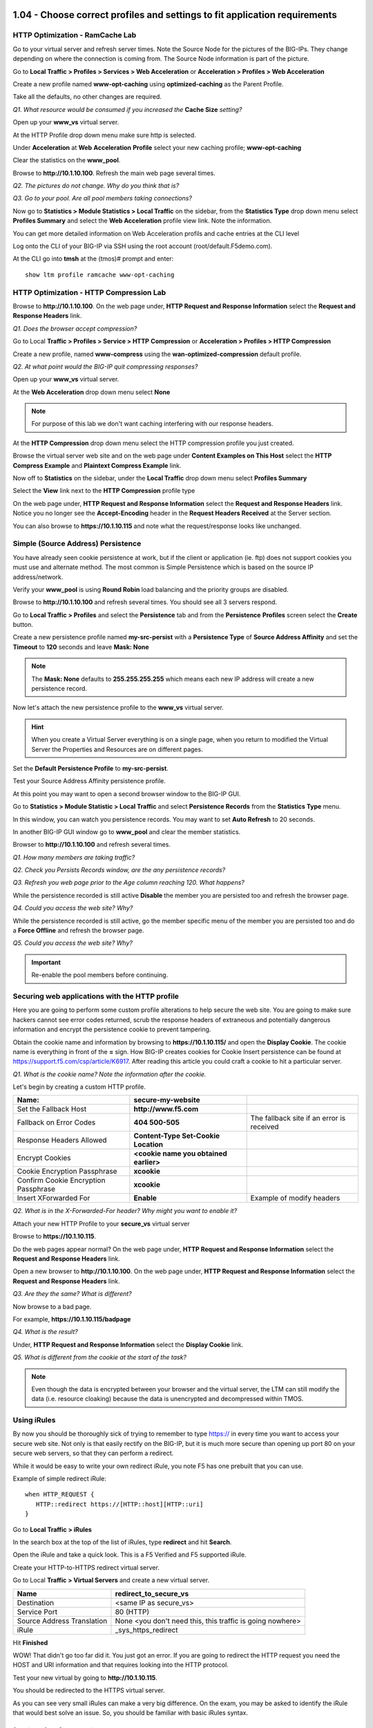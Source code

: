 1.04 - Choose correct profiles and settings to fit application requirements
===========================================================================

HTTP Optimization - RamCache Lab
--------------------------------

Go to your virtual server and refresh server times. Note the Source Node
for the pictures of the BIG-IPs. They change depending on where the
connection is coming from. The Source Node information is part of the
picture.

Go to **Local Traffic > Profiles > Services > Web Acceleration** or 
**Acceleration > Profiles > Web Acceleration**

Create a new profile named **www-opt-caching** using
**optimized-caching** as the Parent Profile.

Take all the defaults, no other changes are required.

*Q1. What resource would be consumed if you increased the* **Cache Size** *setting?*

Open up your **www\_vs** virtual server.

At the HTTP Profile drop down menu make sure http is selected.

Under **Acceleration** at **Web** **Acceleration** **Profile** select
your new caching profile; **www-opt-caching**

Clear the statistics on the **www\_pool**.

Browse to **http://10.1.10.100**. Refresh the main web page several times.

*Q2. The pictures do not change. Why do you think that is?*

*Q3. Go to your pool. Are all pool members taking connections?*

Now go to **Statistics > Module Statistics > Local Traffic** on the sidebar,
from the **Statistics Type** drop down menu select **Profiles Summary**
and select the **Web Acceleration** profile view link. Note the
information.

You can get more detailed information on Web Acceleration profils and cache entries at the
CLI level

Log onto the CLI of your BIG-IP via SSH using the root account (root/default.F5demo.com).

At the CLI go into **tmsh** at the (tmos)# prompt and enter::

   show ltm profile ramcache www-opt-caching

HTTP Optimization - HTTP Compression Lab
----------------------------------------

Browse to **http://10.1.10.100**. On the web page under, **HTTP Request and
Response Information** select the **Request and Response Headers** link.

*Q1. Does the browser accept compression?*

Go to Local **Traffic > Profiles > Service > HTTP** **Compression** or
**Acceleration > Profiles > HTTP Compression**

Create a new profile, named **www-compress** using the
**wan-optimized-compression** default profile.

*Q2. At what point would the BIG-IP quit compressing responses?*

Open up your **www\_vs** virtual server.

At the **Web Acceleration** drop down menu select **None**

.. NOTE::

  For purpose of this lab we don't want caching interfering with our
  response headers.

At the **HTTP Compression** drop down menu select the HTTP compression
profile you just created.

Browse the virtual server web site and on the web page under **Content Examples
on This Host** select the **HTTP Compress Example** and **Plaintext
Compress Example** link.

Now off to **Statistics** on the sidebar, under the **Local Traffic**
drop down menu select **Profiles Summary**

Select the **View** link next to the **HTTP Compression** profile type

On the web page under, **HTTP Request and Response Information** select
the **Request and Response Headers** link. Notice you no longer see the
**Accept-Encoding** header in the **Request Headers Received** at the
Server section.

You can also browse to **https://10.1.10.115** and note what the
request/response looks like unchanged.

Simple (Source Address) Persistence 
-----------------------------------

You have already seen cookie persistence at work, but if the client or
application (ie. ftp) does not support cookies you must use and
alternate method. The most common is Simple Persistence which is based
on the source IP address/network.

Verify your **www\_pool** is using **Round Robin** load balancing and the
priority groups are disabled.

Browse to **http://10.1.10.100** and refresh several times. You should see
all 3 servers respond.

Go to **Local Traffic > Profiles** and select the **Persistence** tab and
from the **Persistence** **Profiles** screen select the **Create**
button.

Create a new persistence profile named **my-src-persist** with a
**Persistence Type** of **Source Address Affinity** and set the
**Timeout** to **120** seconds and leave **Mask: None**

.. NOTE:: 

   The **Mask: None** defaults to **255.255.255.255** which means each new IP address will create a new
   persistence record.

Now let's attach the new persistence profile to the **www\_vs** virtual
server.

.. HINT:: 

   When you create a Virtual Server everything is on a single page,
   when you return to modified the Virtual Server the Properties and
   Resources are on different pages.

Set the **Default Persistence Profile** to **my-src-persist**.

Test your Source Address Affinity persistence profile.

At this point you may want to open a second browser window to the BIG-IP
GUI.

Go to **Statistics > Module Statistic > Local Traffic** and select
**Persistence Records** from the **Statistics Type** menu.

In this window, you can watch you persistence records. You may want to
set **Auto Refresh** to 20 seconds.

In another BIG-IP GUI window go to **www\_pool** and clear the member
statistics.

Browser to **http://10.1.10.100** and refresh several times.

*Q1. How many members are taking traffic?*

*Q2. Check you Persists Records window, are the any persistence records?*

*Q3. Refresh you web page prior to the Age column reaching 120. What
happens?*

While the persistence recorded is still active **Disable** the member
you are persisted too and refresh the browser page.

*Q4. Could you access the web site? Why?*

While the persistence recorded is still active, go the member specific
menu of the member you are persisted too and do a **Force Offline** and
refresh the browser page.

*Q5. Could you access the web site? Why?*

.. IMPORTANT::

   Re-enable the pool members before continuing.


Securing web applications with the HTTP profile
-----------------------------------------------

Here you are going to perform some custom profile alterations to help
secure the web site. You are going to make sure hackers cannot see error
codes returned, scrub the response headers of extraneous and potentially
dangerous information and encrypt the persistence cookie to prevent
tampering.

Obtain the cookie name and information by browsing to
**https://10.1.10.115/** and open the **Display Cookie**. The cookie name is
everything in front of the **=** sign. How BIG-IP creates cookies for
Cookie Insert persistence can be found at https://support.f5.com/csp/article/K6917. After reading this article you could craft a cookie to hit a particular server.

*Q1. What is the cookie name? Note the information after the cookie.*

Let's begin by creating a custom HTTP profile.

+----------------------------------------+------------------------------------------+---------------------------------------------+
| Name:                                  | **secure-my-website**                    |                                             |
+========================================+==========================================+=============================================+
| Set the Fallback Host                  | **http://www.f5.com**                    |                                             |
+----------------------------------------+------------------------------------------+---------------------------------------------+
| Fallback on Error Codes                | **404 500-505**                          | The fallback site if an error is received   |
+----------------------------------------+------------------------------------------+---------------------------------------------+
| Response Headers Allowed               | **Content-Type Set-Cookie Location**     |                                             |
+----------------------------------------+------------------------------------------+---------------------------------------------+
| Encrypt Cookies                        | **<cookie name you obtained earlier>**   |                                             |
+----------------------------------------+------------------------------------------+---------------------------------------------+
| Cookie Encryption Passphrase           | **xcookie**                              |                                             |
+----------------------------------------+------------------------------------------+---------------------------------------------+
| Confirm Cookie Encryption Passphrase   | **xcookie**                              |                                             |
+----------------------------------------+------------------------------------------+---------------------------------------------+
| Insert XForwarded For                  | **Enable**                               | Example of modify headers                   |
+----------------------------------------+------------------------------------------+---------------------------------------------+

*Q2. What is in the X-Forwarded-For header? Why might you want to enable
it?*

Attach your new HTTP Profile to your **secure\_vs** virtual server

Browse to **https://10.1.10.115**.

Do the web pages appear normal? On the web page under, **HTTP Request
and Response Information** select the **Request and Response Headers**
link.

Open a new browser to **http://10.1.10.100**. On the web page under, **HTTP
Request and Response Information** select the **Request and Response
Headers** link.

*Q3. Are they the same? What is different?*

Now browse to a bad page.

For example, **https://10.1.10.115/badpage**

*Q4. What is the result?*

Under, **HTTP Request and Response Information** select the **Display
Cookie** link.

*Q5. What is different from the cookie at the start of the task?*

.. NOTE::

   Even though the data is encrypted between your browser and the
   virtual server, the LTM can still modify the data (i.e. resource
   cloaking) because the data is unencrypted and decompressed within TMOS.

Using iRules
------------

By now you should be thoroughly sick of trying to remember to type https:// in
every time you want to access your secure web site. Not only is that
easily rectify on the BIG-IP, but it is much more secure than opening up
port 80 on your secure web servers, so that they can perform a redirect.

While it would be easy to write your own redirect iRule, you note F5 has
one prebuilt that you can use.

Example of simple redirect iRule::

   when HTTP_REQUEST {
      HTTP::redirect https://[HTTP::host][HTTP::uri]
   }

Go to **Local Traffic > iRules**

In the search box at the top of the list of iRules, type **redirect**
and hit **Search**.

Open the iRule and take a quick look. This is a F5 Verified and F5
supported iRule.

Create your HTTP-to-HTTPS redirect virtual server.

Go to Local **Traffic > Virtual Servers** and create a new virtual
server.

+------------------------------+-------------------------------------------------------------+
| Name                         | redirect\_to\_secure\_vs                                    |
+==============================+=============================================================+
| Destination                  | <same IP as secure\_vs>                                     |
+------------------------------+-------------------------------------------------------------+
| Service Port                 | 80 (HTTP)                                                   |
+------------------------------+-------------------------------------------------------------+
| Source Address Translation   | None <you don't need this, this traffic is going nowhere>   |
+------------------------------+-------------------------------------------------------------+
| iRule                        | \_sys\_https\_redirect                                      |
+------------------------------+-------------------------------------------------------------+

Hit **Finished**

WOW! That didn't go too far did it. You just got an error. If you are
going to redirect the HTTP request you need the HOST and URI information
and that requires looking into the HTTP protocol.

Test your new virtual by going to **http://10.1.10.115**.

You should be redirected to the HTTPS virtual server.

As you can see very small iRules can make a very big difference. On the
exam, you may be asked to identify the iRule that would best solve an
issue. So, you should be familiar with basic iRules syntax.


(Optional) Default Monitors
---------------------------

You will be setting up a default monitor to test any node created. You
can also choose to use custom monitors and monitor on a per node basis.

Go to **Local Traffic > Nodes**, note the status nodes.

As you can see the nodes in this table, even though they were never
specifically configured in the Node portion of the GUI. Each time a unique IP
address is placed in a pool a corresponding node entry is added and
assigned the default monitor, if configured.

Also note, the node status is currently a blue square (**Unchecked**).

*Q1. What would happen if a node failed?*

Select the **Default Monitors** tab.

Notice you have several options, for nodes you want a generic monitor,
so we will choose *icmp*.

Select **icmp** from **Available** and place it in **Active**.

Select **Node List** or **Statistics** from the top tab.

*Q2. What are your node statuses?*

Select **Statistics > Module Statistics > Local Traffic**

*Q3. What are the statuses of your nodes, pool and virtual server?*

(Optional) Content Monitors
---------------------------

The default monitor simply tells us the IP address is accessible, but we
really don't know the status of the particular application the node
supports. We are now going to create a monitor to specifically test the
application we are interested in. We are going to check our web site and
its basic authentication capabilities.

Browse to **http://10.1.10.100** virtual server and select the **Basic
Authentication** link under **Authentication Examples**. Log on with the
credentials **user.1/password**.

.. HINT::

   You may have to scroll down the page to find the link.

You could use text from this page or text within the source code to test
for availability. You could also use HTTP statuses or header
information. You will be looking for the HTTP status **200 OK** as
the receive string to determine availability.

Note the URI is **/basic/**. You will need this for your monitor.

Select **Local Traffic > Monitor** on the side-bar and create and new
HTTP monitor called **www_test**.

.. list-table::
   :widths: 40 100

   *  - Name 
      - **www_test**
   *  - Type
      - **http**
   *  - Send String
      - **GET /basic/ \\r\\n**
   *  - Receive String
      - **200 OK**
   *  - User Name
      - **user.1**
   *  - Password
      - **password**

.. NOTE:: In case you were wondering, the receive string is NOT case sensitive.
 
   By default, in v11.x (which you are being tested on) the default HTTP monitor uses HTTP v1.0.  
   If you application required HTTP 1.1 you would require a different send string, something like
   **GET /basic/ HTTP/1.1 \\r\\n Host: <host name>\\r\\n\\r\\n**.
   
   An excellent reference for crafting HTTP monitors can be found on ASK F5 at https://support.f5.com/csp/article/K2167. 
   

Click **Finish** and you will be taken back to **Local Traffic > Monitors**

Do you see your new Monitor?

.. HINT:: 

   Check the lower right hand corner of the Monitors list, here you
   can go to the next page or view all Monitors. You can change the number of records 
   displayed per page in **System > Preferences**.

Go to **www\_pool** and replace the default **http** monitor with your
**www\_test** monitor.

*Q1. What is the status of the pool and its members?*

*Q2. Go to* **Virtual Servers** *or* **Network Map** *, what is the status of
your virtual server?*

Just for fun **Reverse** the monitor. Now when **200 OK** is returned it
indicates the server is not responding successfully.

*Q3. What is status of your pool and virtual server now?*

You can see where this would be useful if you were looking for a 404
(bad page) or 50x (server error) response and pulling the failed member
out of the pool.

.. WARNING::

   Be sure to un-reverse your monitor before continuing.

(Optional) Pool Member and Virtual Servers
------------------------------------------

In this task, you will determine the effects of monitors on the status
of pools members.

Create **mysql** monitor for testing.

Go to **Local Traffic > Monitors** and select **Create**.

+----------------------+------------------+
| **Name**             | mysql\_monitor   |
+======================+==================+
| **Parent Monitor**   | mysql            |
+----------------------+------------------+
| **Interval**         | 15               |
+----------------------+------------------+
| **Timeout**          | 46               |
+----------------------+------------------+

Effects of Monitors on Members, Pools and Virtual Servers
---------------------------------------------------------

Go to **Local Traffic > Pools > www\_pool** and assign **mysql\_monitor** to the pool.

Observe Availability Status of **www\_pool.** The pool status
momentarily changes to **Unknown**.

*Q1. Since the* **mysql\_monitor** *will fail, how long will it take to
mark the pool offline?*

Go to **Local Traffic > Pool > www\_pool** and then **Member** from the
top bar and open member **10.1.20.13:80** and note the status of the
monitors.

Open **Local Traffic > Network Map > Show Map**

*Q2. What is the icon and status of* **www\_vs**?

*Q3. What is the icon and status of* **www\_pool**?

*Q4. What is the icon and status of the* **www\_pool** *members?*

*Q5. How does the status of the pool configuration effect the virtual
server status?*

Clear the virtual server statistics.

Browse to **http://10.1.10.100** and note the browser results,
statistics and tcpdump.

Disable **www\_vs** and clear the statistics and ping the virtual
server.

*Q6. What is the icon and status of* **www\_vs**?

Browse to **http://10.1.10.100** and note the browser results,
statistics and tcpdump.

*Q7. Did traffic counters increment for* **www\_vs**?

*Q8. What is the difference in the tcpdumps between Offline (Disabled) vs
Offline (Enabled)?*

.. WARNING::

   Make sure all virtual servers, pools and pool members are **Available** before continuing.

(Optional) More on status and member specific monitors
------------------------------------------------------

Go to **Local Traffic > Pool > www\_pool** and then **Member** from the
top bar and open member **10.1.20.13:80.** Enable the **Configuration:
Advanced** menus.

*Q1. What is the status of the Pool Member and the monitors assigned to
it?*

In **Health Monitors** select **Member Specific** and assign the
**http** monitor and **Update.**

Go to the **Network Map**.

*Q2. What is the status of* **www\_vs**, **www\_pool** *and the pool
members? Why?*

Browse to **http://10.1.10.100** and note results of browser and
tcpdump.

*Q3. Did the site work?*

*Q4. Which* **www\_pool** *members was traffic sent to?*


1.05 - Choose virtual server type and load balancing type to fit application requirements
=========================================================================================

Ratio Load Balancing
--------------------

Go to Local **Traffic > Pools** and select **www\_pool** and then
**Members** from the top bar or you could click on the **Members** link
in the **Pool List** screen.

.. HINT:: 

   When we created the pool, we performed all our configuration on
   one page, but when we modify a pool the Resource information is under
   the Members tab

Under **Load Balancing** section change the **Load Balancing Method** to **Ratio (Member)**

In drop-down menu, notice most load balancing methods have two options, **(Node)** or **(Member)**.

*Q1. What is the difference between Node and Member?*

Select the first member in the pool **10.1.20.11:80** and change the
**Ratio** of the member to **3**

Open the pool statistics and reset the statistics for **www\_pool**.

Browse to **http://10.1.10.100** and refresh the browser screen several
times.

*Q2. How many Total connections has each member taken? Is the ratio of
connections correct?*

Now go back and put the pool back to **Round Robin** Load Balancing
Method

Reset the pool statistics and refresh the virtual server page several
times.

*Q3. Does the ratio setting have any impact now?*

Priority Groups Lab
-------------------

Let's look at priority groups. In this scenario we will treat the 10.1.20.13
server as if it was is in a disaster recovery site that can be reached
over a backhaul. You want to maintain at least two members in the pool for
redundancy and load.  You would traffic to be distributed t0 10.1.20.13 only during maintenance of one on the two primary servers or if one to the two other pool members fails.

.. NOTE::

   Remove any caching profiles from the www\_vs virtual server (10.1.10.100).

Go to the **www\_pool** **Members** section. Make sure the load
balancing method is **Round Robin**.

Set the **Priority Group Activation** to less than **2** Available
Members.

Select the pool members **10.1.20.11** and **10.1.20.12** and set their
**Priority Group** to **10**.

Review your settings and let's see how load balancing reacts now.

Select the **Statistics** tab, reset the pool statistics, browse to
**http://10.1.10.100** and refresh several times.

*Q1. Are all members taking connections? Which member isn't taking
connections?*

Let's simulate a maintenance window or an outage by disabling a pool
member **10.1.20.11:80** in the highest priority group. This should
cause low priority group to be activated, since number of active members
in our high priority group has dropped below 2.

*Q2. Is the lower priority group activated and taking connections?*

Select a member in the **Priority Group** 10 and **Disable** that pool
member.

Once again, select **Statistics**, reset the pool statistics, browse to the
virtual server and see which pool members are taking hits now.

.. IMPORTANT::

   Once you are done testing re-enable your disabled pool member.

1.06 - Determine how to architect and deploy multi-tier applications using LTM
==============================================================================

(Optional) Working with Analytics (AVR)
=======================================

AVR Lab Setup - Verify provisioning, iRules and Data Group
----------------------------------------------------------

In this task you prep the BIG-IP for the Application Visibility and
Reporting (AVR) lab. In the interest of time AVR has already been
provisioned, a data group has been built and two iRules have been
prepopulated on the BIG-IP.

AVR is **NOT** provisioned by default, but should be already be
provisioned on this BIG-IP. You can verify this by going to **System >>
Resource Provisioning**. Application Visibility and Reporting should be
set to Nominal.

*Q1. What resources does AVR require to be provisioned?*

Go to **Local Traffic > iRules > iRules List** and select **Data Group
List** from the top-bar

A **Data Group** named **user\_agents** has already been created for
you.

+--------------+-------------+
| **String**   | **Value**   |
+==============+=============+
| agent        | IE9         |
+--------------+-------------+
| agent1       | IE11        |
+--------------+-------------+
| agent2       | IE11        |
+--------------+-------------+
| agent3       | Chrome      |
+--------------+-------------+
| agent4       | Firefox     |
+--------------+-------------+
| agent5       | Safari      |
+--------------+-------------+
| agent6       | iPhone5     |
+--------------+-------------+
| agent7       | iPhone6     |
+--------------+-------------+
| agent8       | iPhone6     |
+--------------+-------------+
| agent9       | Android     |
+--------------+-------------+

To save time and typing errors, the iRules required for this lab have
already been configured on the BIG-IP. Find the iRules below under
**Local Traffic > iRules > iRule List** and verify the iRules exist.
We use these iRules to modify traffic and give Analytics something
interesting to see.

**random\_client\_ip** - randomizes the client IPs and user agents using
the data group you built::

   when CLIENT_ACCEPTED {
   # Create a random IP address and use it to replace the client IP to simulate many clients
   # going through the virtual
      snat [expr int(rand()*255)].[expr int(rand()*255)].[expr int(rand()*255)].[expr int(rand()*254)]
      virtual avr_virtual2
   }
   when HTTP_REQUEST {
   # When the HTTP request comes in, select a random user agents and put that agent
   # in the user-agent HTTP header to simulate many different user agents
      set my_index [expr int(rand()*10)]
      set user_agent [class element -value $my_index user_agents]
         HTTP::header replace user-Agent $user_agent
   }

*Q2. Review the iRule, what profiles are required on the virtual server?*

**delay_server** - introduces delay into server-side traffic::

   when LB_SELECTED {
   # After a member has been selected by the load balancing algorithm introduce delay
   # (in milliseconds) on the specified URL or server
      if {([LB::server addr] equals "10.1.20.13") and ([HTTP::uri] equals "/welcome.php")} { after 10}
	
      if {[LB::server addr] equals "10.1.20.13"} {after 20}
   }

*Q3. Review the iRule, what profiles are required on the virtual server?*

Create an Analytics Profile
---------------------------

Create an analytics profile that will be used with a virtual server.

In the Configuration Utility, open the **Local Traffic > Profiles >
Analytics** page, and then click **Create**.

Create an analytics profile using the following information, and then
click **Finished**.

+--------------------------+-----------------------------------------+
| **Profile Name**         | custom_analytics                        |
+==========================+=========================================+
| **Collected Metrics**    | Max TPS Throughput                      |
|                          |                                         |
|                          | Page Load Time                          |
+--------------------------+-----------------------------------------+
| **Collected Entities**   | URLs                                    |
|                          |                                         |
|                          | Countries                               |
|                          |                                         |
|                          | Client IP Addresses                     |
|                          |                                         |
|                          | Client Subnets                          |
|                          |                                         |
|                          | Response Codes                          |
|                          |                                         |
|                          | User Agents                             |
|                          |                                         |
|                          | Methods                                 |
+--------------------------+-----------------------------------------+
 
Create a Web Application
------------------------

.. NOTE:: 

   The **avr_virtual2** destination address is the default gateway of the web servers.

.. list-table::
   :widths: 40 30

   *  - Name 
      - **avr_virtual2**
   *  - Destination Address
      - **10.1.20.240**
   *  - Service Port
      - **80 (HTTP)**
   *  - Configuration
      - **Advanced**
   *  - HTTP Profile
      - **http**
   *  - Source Address Translation
      - **Auto Map**
   *  - Analytics Profile
      - **custom_analytics**
   *  - iRules 
      - **delay_server**
   *  - Default Pool 
      - **www_pool**
 
Create another virtual server using the following information, and then
click Finished.

.. NOTE:: 

   Within the iRule attached to this virtual you are pointing traffic to the virtual server you created above, so avr_virtual2 had to be created first.

.. list-table::
   :widths: 40 30

   *  - Name 
      - **avr_virtual1**
   *  - Destination Address
      - **10.1.10.90**
   *  - Service Port
      - **80 (HTTP)**
   *  - HTTP Profile
      - **http**
   *  - iRules 
      - **random_client_ip**

Visit the Web Site to Generate AVR Data 
---------------------------------------

Use a web browser to access the virtual server, and then view the
**Analytics** statistics.

Use a new tab to access **http://10.1.10.90**. It is recommended you use
private browsing.

Type **<Ctrl>F5** several times to refresh the page. Do this for each of
the next steps.

Click the **Welcome** link, and then click the banner at the top of the
page to return to the home page.

Click the **Stream Profile Example** link. Click the banner at the top
to return to the home page.

Click on the **Multiple Stream Example** link. Click the banner at the
top of the page to return home.

Click the **Request and Response Headers** link. Click the banner at the
top of the page to return home.

Close the F5 vLab Test Web Site tab.

Open the **Statistics > Analytics > HTTP > Overview page**.

.. HINT::

   If you don't see anything, set your Auto Refresh to 1 minute. It may
   take up to 5 minutes for analytics data to load.

View the Analytics Reports
--------------------------

Use the **Analytics** page to view statistics information on the BIG-IP
system.

In the Configuration Utility, refresh the **Statistics > Analytics >
HTTP > Overview** page until you see statistics.

Once you have data set the **Override** time range to list box, select
**Last Hour**.

Open the **Transactions** page from the top bar. Let's review some of
the various data compiled.

From the **View By** list box, select **Pool Members**.

From the **View By** list box, select **URLs**.

From the **View By** list box, select **Response Codes**.

Users are complaining of intermittent slow responses.

Open the **Latency > Server Latency** page, and then from the **View
By** list box, select **Pool Members**.

*Q1. Does a particular pool member seem to be an issue?*

In the **Details** section, click **10.1.20.13:80**, and then from the
**View By** list box, select **URLs**.

Go to **Transactions**.

*Q2. What country has the most transactions?*

*Q3. What are the top two User Agents?*
